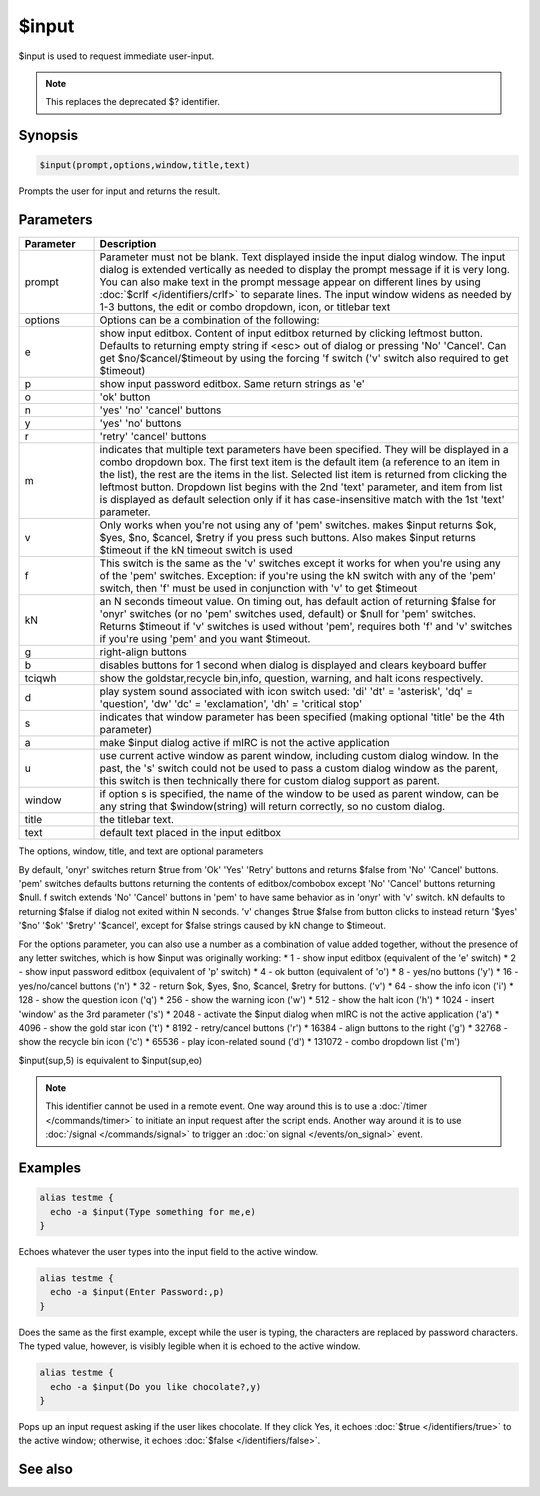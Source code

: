 $input
======

$input is used to request immediate user-input.

.. note:: This replaces the deprecated $? identifier.

Synopsis
--------

.. code:: text

    $input(prompt,options,window,title,text)

Prompts the user for input and returns the result.

Parameters
----------

.. list-table::
    :widths: 15 85
    :header-rows: 1

    * - Parameter
      - Description
    * - prompt
      - Parameter must not be blank. Text displayed inside the input dialog window. The input dialog is extended vertically as needed to display the prompt message if it is very long. You can also make text in the prompt message appear on different lines by using :doc:`$crlf </identifiers/crlf>` to separate lines. The input window widens as needed by 1-3 buttons, the edit or combo dropdown, icon, or titlebar text
    * - options
      - Options can be a combination of the following:
    * - e
      - show input editbox. Content of input editbox returned by clicking leftmost button. Defaults to returning empty string if <esc> out of dialog or pressing 'No' 'Cancel'. Can get $no/$cancel/$timeout by using the forcing 'f switch ('v' switch also required to get $timeout)
    * - p
      - show input password editbox. Same return strings as 'e'
    * - o
      - 'ok' button
    * - n
      - 'yes' 'no' 'cancel' buttons
    * - y
      - 'yes' 'no' buttons
    * - r
      - 'retry' 'cancel' buttons
    * - m
      - indicates that multiple text parameters have been specified. They will be displayed in a combo dropdown box. The first text item is the default item (a reference to an item in the list), the rest are the items in the list. Selected list item is returned from clicking the leftmost button. Dropdown list begins with the 2nd 'text' parameter, and item from list is displayed as default selection only if it has case-insensitive match with the 1st 'text' parameter.
    * - v
      - Only works when you're not using any of 'pem' switches. makes $input returns $ok, $yes, $no, $cancel, $retry if you press such buttons. Also makes $input returns $timeout if the kN timeout switch is used
    * - f
      - This switch is the same as the 'v' switches except it works for when you're using any of the 'pem' switches. Exception: if you're using the kN switch with any of the 'pem' switch, then 'f' must be used in conjunction with 'v' to get $timeout
    * - kN
      - an N seconds timeout value. On timing out, has default action of returning $false for 'onyr' switches (or no 'pem' switches used, default) or $null for 'pem' switches. Returns $timeout if 'v' switches is used without 'pem', requires both 'f' and 'v' switches if you're using 'pem' and you want $timeout.
    * - g
      - right-align buttons
    * - b
      - disables buttons for 1 second when dialog is displayed and clears keyboard buffer
    * - tciqwh
      - show the goldstar,recycle bin,info, question, warning, and halt icons respectively.
    * - d
      - play system sound associated with icon switch used: 'di' 'dt' = 'asterisk', 'dq' = 'question', 'dw' 'dc' = 'exclamation', 'dh' = 'critical stop'
    * - s
      - indicates that window parameter has been specified (making optional 'title' be the 4th parameter)
    * - a
      - make $input dialog active if mIRC is not the active application
    * - u
      - use current active window as parent window, including custom dialog window. In the past, the 's' switch could not be used to pass a custom dialog window as the parent, this switch is then technically there for custom dialog support as parent.
    * - window
      - if option s is specified, the name of the window to be used as parent window, can be any string that $window(string) will return correctly, so no custom dialog.
    * - title
      - the titlebar text.
    * - text
      - default text placed in the input editbox

The options, window, title, and text are optional parameters

By default, 'onyr' switches  return $true from 'Ok' 'Yes' 'Retry' buttons and returns $false from 'No' 'Cancel' buttons. 'pem' switches defaults buttons returning the contents of editbox/combobox except 'No' 'Cancel' buttons returning $null. f switch extends 'No' 'Cancel' buttons in 'pem' to have same behavior as in 'onyr' with 'v' switch. kN defaults to returning $false if dialog not exited within N seconds. 'v' changes $true $false from button clicks to instead return '$yes' '$no' '$ok' '$retry' '$cancel', except for $false strings caused by kN change to $timeout.

For the options parameter, you can also use a number as a combination of value added together, without the presence of any letter switches, which is how $input was originally working:
* 1  - show input editbox (equivalent of the 'e' switch)
* 2  - show input password editbox (equivalent of 'p' switch)
* 4  - ok button (equivalent of 'o')
* 8  - yes/no buttons ('y')
* 16 - yes/no/cancel buttons ('n')
* 32 - return $ok, $yes, $no, $cancel, $retry for buttons. ('v')
* 64 - show the info icon ('i')
* 128 - show the question icon ('q')
* 256 - show the warning icon ('w')
* 512 - show the halt icon ('h')
* 1024 - insert 'window' as the 3rd parameter ('s')
* 2048 - activate the $input dialog when mIRC is not the active application ('a')
* 4096 - show the gold star icon ('t')
* 8192 - retry/cancel buttons ('r')
* 16384 - align buttons to the right ('g')
* 32768 - show the recycle bin icon ('c')
* 65536 - play icon-related sound ('d')
* 131072 - combo dropdown list ('m')

$input(sup,5) is equivalent to $input(sup,eo)

.. note:: This identifier cannot be used in a remote event. One way around this is to use a :doc:`/timer </commands/timer>` to initiate an input request after the script ends. Another way around it is to use :doc:`/signal </commands/signal>` to trigger an :doc:`on signal </events/on_signal>` event.

Examples
--------

.. code:: text

    alias testme {
      echo -a $input(Type something for me,e)
    }

Echoes whatever the user types into the input field to the active window.

.. code:: text

    alias testme {
      echo -a $input(Enter Password:,p)
    }

Does the same as the first example, except while the user is typing, the characters are replaced by password characters. The typed value, however, is visibly legible when it is echoed to the active window.

.. code:: text

    alias testme {
      echo -a $input(Do you like chocolate?,y)
    }

Pops up an input request asking if the user likes chocolate. If they click Yes, it echoes :doc:`$true </identifiers/true>` to the active window; otherwise, it echoes :doc:`$false </identifiers/false>`.

See also
--------

.. hlist::
    :columns: 4

    * :doc:`$? </identifiers/dollarquestion_mark>`
